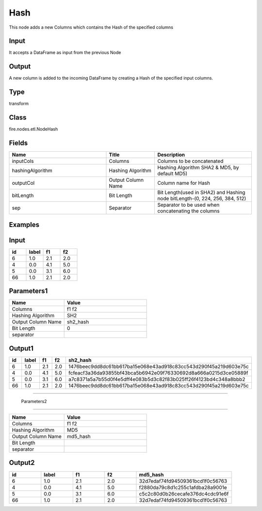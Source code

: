 Hash
=========== 

This node adds a new Columns which contains the Hash of the specified columns

Input
--------------
It accepts a DataFrame as input from the previous Node

Output
--------------
A new column is added to the incoming DataFrame by creating a Hash of the specified input columns.

Type
--------- 

transform

Class
--------- 

fire.nodes.etl.NodeHash

Fields
--------- 

.. list-table::
      :widths: 10 5 10
      :header-rows: 1

      * - Name
        - Title
        - Description
      * - inputCols
        - Columns
        - Columns to be concatenated
      * - hashingAlgorithm
        - Hashing Algorithm
        - Hashing Algorithm SHA2 & MD5, by default MD5)
      * - outputCol
        - Output Column Name
        - Column name for Hash
      * - bitLength
        - Bit Length
        - Bit Length(used in SHA2) and Hashing node bitLength-(0, 224, 256, 384, 512)
      * - sep
        - Separator
        - Separator to be used when concatenating the columns


Examples
---------

Input
--------------

.. list-table:: 
   :widths: 20 20 20 20
   :header-rows: 1

   * - id
     - label
     - f1
     - f2
     
   * - 6
     - 1.0
     - 2.1
     - 2.0
   
   * - 4
     - 0.0
     - 4.1
     - 5.0
     
   * - 5
     - 0.0
     - 3.1
     - 6.0
      
   * - 66
     - 1.0
     - 2.1
     - 2.0

Parameters1
------------

.. list-table:: 
   :widths: 20 30
   :header-rows: 1
   
   * - Name
     - Value
     
   * - Columns
     - f1 f2
     
   * - Hashing Algorithm
     - SH2
     
   * - Output Column Name
     - sh2_hash
     
   * - Bit Length
     - 0
     
   * - separator
     - 

Output1
--------------

.. list-table:: 
   :widths: 20 20 20 20 60
   :header-rows: 1

   * - id
     - label
     - f1
     - f2
     - sh2_hash
     
   * - 6
     - 1.0
     - 2.1
     - 2.0
     - 1476beec9dd8dc61bb617ba15e068e43ad918c83cc543d290f45a219d603e75c
   
   * - 4
     - 0.0
     - 4.1
     - 5.0
     - fcfeacf3a36da93855bf43bca5b6942e09f76330692d8a666a0215d3ce05889f
     
   * - 5
     - 0.0
     - 3.1
     - 6.0
     - a7c8371a5a7b55d0f4e5dff4e083b5d3c82f83b025ff26f4123bd4c348a8bbb2
      
   * - 66
     - 1.0
     - 2.1
     - 2.0
     - 1476beec9dd8dc61bb617ba15e068e43ad918c83cc543d290f45a219d603e75c
     
------------------------------------------------------------------------------------- 
 
 Parameters2
------------

.. list-table:: 
   :widths: 20 30
   :header-rows: 1
   
   * - Name
     - Value
     
   * - Columns
     - f1 f2
     
   * - Hashing Algorithm
     - MD5
     
   * - Output Column Name
     - md5_hash
     
   * - Bit Length
     - 
     
   * - separator
     - 

Output2
--------------

.. list-table:: 
   :widths: 20 20 20 20 60
   :header-rows: 1

   * - id
     - label
     - f1
     - f2
     - md5_hash
     
   * - 6
     - 1.0
     - 2.1
     - 2.0
     - 32d7edaf74fd94509361bcd1f0c56763
   
   * - 4
     - 0.0
     - 4.1
     - 5.0
     - f2880da79c8d1c255c1afdba28a9001e
     
   * - 5
     - 0.0
     - 3.1
     - 6.0
     - c5c2c80d0b26cecafe376dc4cdc91e6f
      
   * - 66
     - 1.0
     - 2.1
     - 2.0
     - 32d7edaf74fd94509361bcd1f0c56763
     
